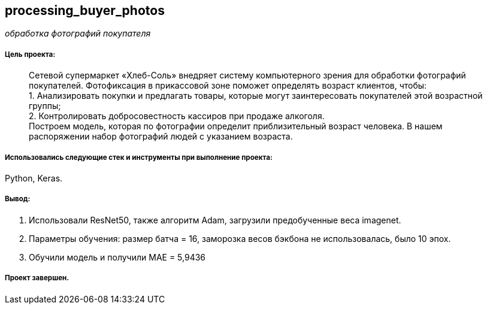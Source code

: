== processing_buyer_photos
:hardbreaks-option:

_обработка фотографий покупателя_

===== Цель проекта:

> Сетевой супермаркет «Хлеб-Соль» внедряет систему компьютерного зрения для обработки фотографий покупателей. Фотофиксация в прикассовой зоне поможет определять возраст клиентов, чтобы:
 1. Анализировать покупки и предлагать товары, которые могут заинтересовать покупателей этой возрастной группы;
 2. Контролировать добросовестность кассиров при продаже алкоголя.
Построем модель, которая по фотографии определит приблизительный возраст человека. В нашем распоряжении набор фотографий людей с указанием возраста.

===== Использовались следующие стек и инструменты при выполнение проекта: 
Python, Keras.

===== Вывод:

1. Использовали ResNet50, также алгоритм Adam, загрузили предобученные веса imagenet.
1. Параметры обучения: размер батча = 16, заморозка весов бэкбона не использовалась, было 10 эпох.
1. Обучили модель и получили MAE = 5,9436

===== Проект завершен.
 
